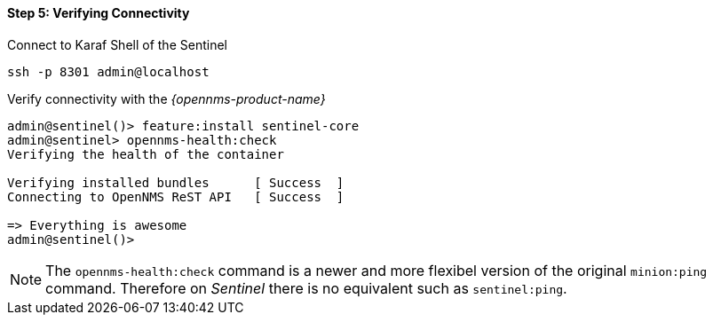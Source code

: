
==== Step 5: Verifying Connectivity

.Connect to Karaf Shell of the Sentinel
[source]
----
ssh -p 8301 admin@localhost
----

.Verify connectivity with the _{opennms-product-name}_
[source]
----
admin@sentinel()> feature:install sentinel-core
admin@sentinel> opennms-health:check
Verifying the health of the container

Verifying installed bundles      [ Success  ]
Connecting to OpenNMS ReST API   [ Success  ]

=> Everything is awesome
admin@sentinel()>
----

NOTE:   The `opennms-health:check` command is a newer and more flexibel version of the original `minion:ping` command.
        Therefore on _Sentinel_ there is no equivalent such as `sentinel:ping`.

